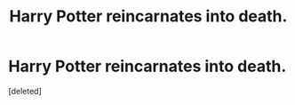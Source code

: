 #+TITLE: Harry Potter reincarnates into death.

* Harry Potter reincarnates into death.
:PROPERTIES:
:Score: 3
:DateUnix: 1592986972.0
:DateShort: 2020-Jun-24
:FlairText: Prompt
:END:
[deleted]


